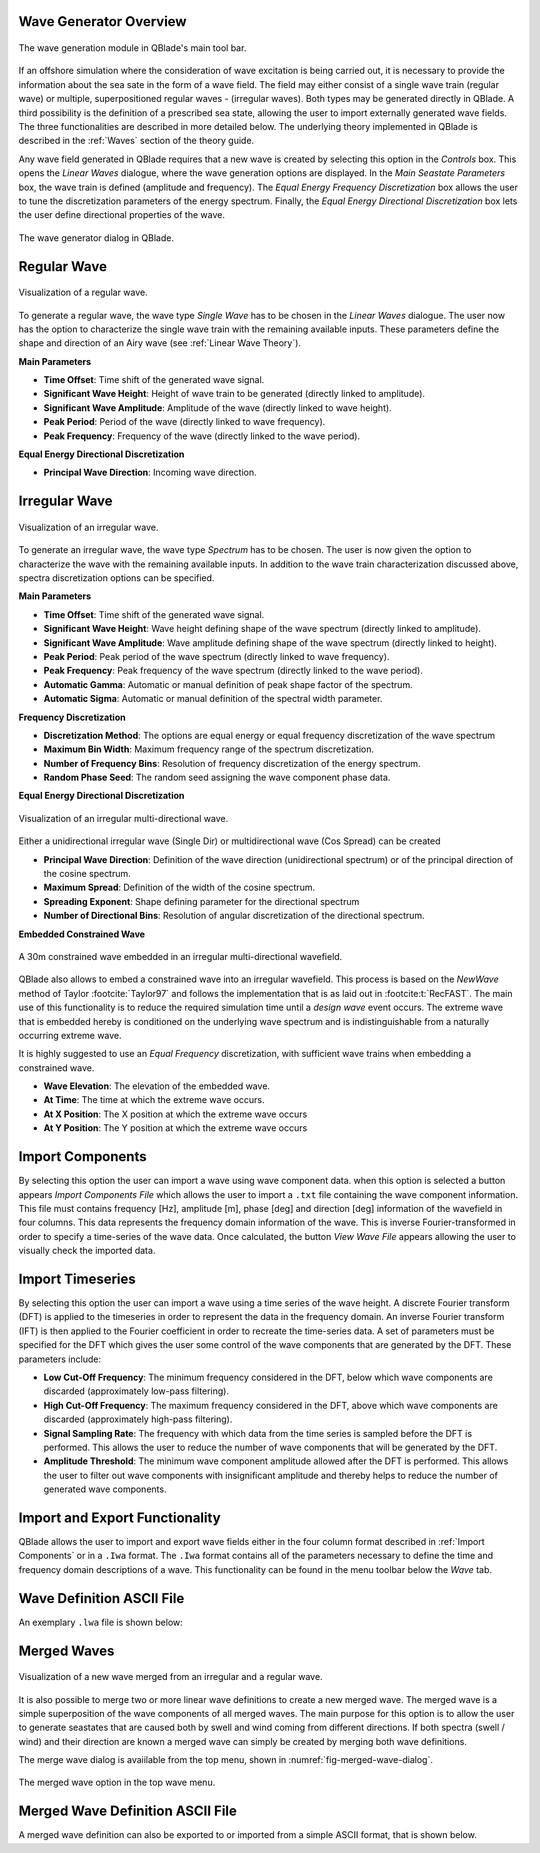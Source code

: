 Wave Generator Overview
-----------------------

.. _fig-wave-module:
.. figure:: wave_module.png
    :align: center
    :alt: The wave generation module in QBlade's main tool bar. 

    The wave generation module in QBlade's main tool bar. 

If an offshore simulation where the consideration of wave excitation is being carried out, it is necessary to provide the information about the sea sate in the form of
a wave field. The field may either consist of a single wave train (regular wave) or multiple, superpositioned regular waves - (irregular waves). Both types may be generated
directly in QBlade. A third possibility is the definition of a prescribed sea state, allowing the user to import externally generated wave fields. The three functionalities are described
in more detailed below. The underlying theory implemented in QBlade is described in the :ref:`Waves` section of the theory guide.

Any wave field generated in QBlade requires that a new wave is created by selecting this option in the *Controls* box. 
This opens the *Linear Waves* dialogue, where the wave generation options are displayed. 
In the *Main Seastate Parameters* box, the wave train is defined (amplitude and frequency). 
The *Equal Energy Frequency Discretization* box allows the user to tune the discretization parameters of the energy spectrum. 
Finally, the *Equal Energy Directional Discretization* box lets the user define directional properties of the wave.

.. _fig-irregwave_user:
.. figure:: irregwave_dialogue.png
    :align: center
    :scale: 60%
    :alt:  The wave generator dialog in QBlade.

    The wave generator dialog in QBlade.

Regular Wave
------------

.. _fig-regular-wave:
.. figure:: regular_wave.png
    :align: center
    :scale: 50%
    :alt: Visualization of a regular wave

    Visualization of a regular wave.

To generate a regular wave, the wave type *Single Wave* has to be chosen in the *Linear Waves* dialogue. 
The user now has the option to characterize the single wave train with the remaining available inputs. 
These parameters define the shape and direction of an Airy wave (see :ref:`Linear Wave Theory`).

**Main Parameters**

* **Time Offset**: Time shift of the generated wave signal.
* **Significant Wave Height**: Height of wave train to be generated (directly linked to amplitude).
* **Significant Wave Amplitude**: Amplitude of the wave (directly linked to wave height).
* **Peak Period**: Period of the wave (directly linked to wave frequency).
* **Peak Frequency**: Frequency of the wave (directly linked to the wave period).

**Equal Energy Directional Discretization**

* **Principal Wave Direction**: Incoming wave direction.

Irregular Wave
--------------

.. _fig-irregular-wave:
.. figure:: irregular_wave.png
    :align: center
    :scale: 50%
    :alt: Visualization of an irregular wave

    Visualization of an irregular wave.

To generate an irregular wave, the wave type *Spectrum* has to be chosen. The user is now given the option to characterize the wave with the remaining available inputs. In addition to the wave train characterization discussed above, spectra discretization options can be specified.

**Main Parameters**

* **Time Offset**: Time shift of the generated wave signal.
* **Significant Wave Height**: Wave height defining shape of the wave spectrum (directly linked to amplitude).
* **Significant Wave Amplitude**: Wave amplitude defining shape of the wave spectrum (directly linked to height).
* **Peak Period**: Peak period of the wave spectrum (directly linked to wave frequency).
* **Peak Frequency**: Peak frequency of the wave spectrum (directly linked to the wave period).
* **Automatic Gamma**: Automatic or manual definition of peak shape factor of the spectrum.
* **Automatic Sigma**: Automatic or manual definition of the spectral width parameter.

**Frequency Discretization**

* **Discretization Method**: The options are equal energy or equal frequency discretization of the wave spectrum
* **Maximum Bin Width**: Maximum frequency range of the spectrum discretization.
* **Number of Frequency Bins**: Resolution of frequency discretization of the energy spectrum.
* **Random Phase Seed**: The random seed assigning the wave component phase data.

**Equal Energy Directional Discretization**

.. _fig-irregular-multi-wave:
.. figure:: irregular_multi_wave.png
    :align: center
    :scale: 50%
    :alt: Visualization of an irregular multi-directional wave

    Visualization of an irregular multi-directional wave.

Either a unidirectional irregular wave (Single Dir) or multidirectional wave (Cos Spread) can be created

* **Principal Wave Direction**: Definition of the wave direction (unidirectional spectrum) or of the principal direction of the cosine spectrum.
* **Maximum Spread**: Definition of the width of the cosine spectrum.
* **Spreading Exponent**: Shape defining parameter for the directional spectrum
* **Number of Directional Bins**: Resolution of angular discretization of the directional spectrum.

**Embedded Constrained Wave**

.. _fig-irregular-multi-constrained-wave:
.. figure:: irregular_multi_constrained_wave.png
    :align: center
    :scale: 50%
    :alt: A 30m constrained wave embedded in an irregular multi-directional wavefield.

    A 30m constrained wave embedded in an irregular multi-directional wavefield.

QBlade also allows to embed a constrained wave into an irregular wavefield. This process is based on the *NewWave* method of Taylor :footcite:`Taylor97` and follows the implementation that is as laid out in :footcite:t:`RecFAST`. The main use of this functionality is to reduce the required simulation time until a *design wave* event occurs. The extreme wave that is embedded hereby is conditioned on the underlying wave spectrum and is indistinguishable from a naturally occurring extreme wave.

It is highly suggested to use an *Equal Frequency* discretization, with sufficient wave trains when embedding a constrained wave.

* **Wave Elevation**: The elevation of the embedded wave.
* **At Time**: The time at which the extreme wave occurs.
* **At X Position**: The X position at which the extreme wave occurs
* **At Y Position**: The Y position at which the extreme wave occurs

Import Components
-----------------
By selecting this option the user can import a wave using wave component data.
when this option is selected a button appears *Import Components File* which allows the user to import a ``.txt`` file containing the wave component information.  
This file must contains frequency [Hz], amplitude [m], phase [deg] and direction [deg] information of the wavefield in four columns. 
This data represents the frequency domain information of the wave. This is inverse Fourier-transformed in order to specify a time-series of the wave data.
Once calculated, the button *View Wave File* appears allowing the user to visually check the imported data.

Import Timeseries
-----------------
By selecting this option the user can import a wave using a time series of the wave height. 
A discrete Fourier transform (DFT) is applied to the timeseries in order to represent the data in the frequency domain.
An inverse Fourier transform (IFT) is then applied to the Fourier coefficient in order to recreate the time-series data.
A set of parameters must be specified for the DFT which gives the user some control of the wave components that are generated by the DFT.
These parameters include:

* **Low Cut-Off Frequency**: The minimum frequency considered in the DFT, below which wave components are discarded (approximately low-pass filtering). 
* **High Cut-Off Frequency**: The maximum frequency considered in the DFT, above which wave components are discarded (approximately high-pass filtering). 
* **Signal Sampling Rate**: The frequency with which data from the time series is sampled before the DFT is performed. This allows the user to reduce the number of wave components that will be generated by the DFT. 
* **Amplitude Threshold**: The minimum wave component amplitude allowed after the DFT is performed. This allows the user to filter out wave components with insignificant amplitude and thereby helps to reduce the number of generated wave components.


Import and Export Functionality
-------------------------------
QBlade allows the user to import and export wave fields either in the four column format described in :ref:`Import Components` or in a ``.Iwa`` format. 
The ``.Iwa`` format contains all of the parameters necessary to define the time and frequency domain descriptions of a wave.
This functionality can be found in the menu toolbar below the *Wave* tab. 


Wave Definition ASCII File
--------------------------

An exemplary ``.lwa`` file is shown below:

.. code-block:: console
	:caption: : A wave exported in ASCII format

	----------------------------------------QBlade Wave Definition File-------------------------------------------------
	Generated with : QBlade CE v 2.0 windows-pre-release
	Archive Format: 310001
	Time : 21:17:57
	Date : 14.06.2022

	----------------------------------------Object Name-----------------------------------------------------------------
	Jonswap_Wave                             OBJECTNAME         - the name of the linear wave definition object

	----------------------------------------Main Parameters-------------------------------------------------------------
	0.000                                    TIMEOFFSET         - the time offset from t=0s [s]
	3                                        WAVETYPE           - wave type: 0 = TIMESERIES, 1 = COMPONENT, 2 = SINGLE, 3 = JONSWAP, 4 = ISSC, 5 = TORSETHAUGEN, 6 = CUSTOM
	8.100                                    SIGHEIGHT          - the significant wave height (Hs) [m]
	12.700                                   PEAKPERIOD         - the peak period (Tp) [s]
	1                                        AUTOGAMMA          - use gamma according to IEC (bool): 0 = OFF, 1 = ON (JONSWAP & TORSE only)
	1.000                                    GAMMA              - custom gamma (JONSWAP & TORSE only)
	1                                        AUTOSIGMA          - use sigmas according to IEC (JONSWAP & TORSE only)
	0.070                                    SIGMA1             - sigma1 (JONSWAP & TORSE only)
	0.090                                    SIGMA2             - sigma1 (JONSWAP & TORSE only)
	0                                        DOUBLEPEAK         - if true a double peak TORSETHAUGEN spectrum will be created, if false only a single peak (TORSE only)
	1                                        AUTOORCHI          - automatic OCHI-HUBBLE parameters from significant wave height (OCHI only)
	0.077                                    MODFREQ1           - modal frequency 1, must be "< modalfreq1 * 0.5" (OCHI only)
	0.133                                    MODFREQ2           - modal frequency 2, should be larger than 0.096 (OCHI only)
	6.804                                    SIGHEIGHT1         - significant height 1, should be larger than height 2 (OCHI only)
	4.374                                    SIGHEIGHT2         - significant height 2 (OCHI only)
	3.000                                    LAMBDA1            - peak shape 1 (OCHI only)
	0.932                                    LAMBDA2            - peak shape 2 (OCHI only)

	----------------------------------------Frequency Discretization ---------------------------------------------------
	0                                        DISCTYPE           - frequency discretization type: 0 = equal energy; 1 = equal frequency
	1                                        AUTOFREQ           - use automatic frequency range (f_in = 0.5*f_p, f_out = 10*f_p)
	0.039                                    FCUTIN             - cut-in frequency
	0.787                                    FCUTOUT            - cut-out frequency
	0.050                                    MAXFBIN            - maximum freq. bin width [Hz]
	320                                      NUMFREQ            - the number of frequency bins
	65535                                    RANDSEED           - the seed for the random phase generator range [0-65535]

	----------------------------------------Directional Discretization (Equal Energy)-----------------------------------
	0                                        DIRTYPE            - the directional type, 0 = UNIDIRECTIONAL, 1 = COSINESPREAD
	0.000                                    DIRMEAN            - mean wave direction [deg]
	60.000                                   DIRMAX             - directional spread [deg]
	5.000                                    SPREADEXP          - the spreading exponent
	32                                       NUMDIR             - the number of directional bins

	----------------------------------------Embedded Constrained Wave --------------------------------------------------
	0                                        EMBEDWAVE          - add a constrained wave (bool), 0 = OFF, 1 = ON
	10.00                                    EMBEDELEV          - the wave elevation of the embedded wave [m]
	0.00                                     EMBEDTIME          - the time at which the embedded wave occurs [s]
	0.00                                     EMBEDXPOS          - the x-position at which the embedded wave occurs [m]
	0.00                                     EMBEDYPOS          - the y-position at which the embedded wave occurs [m]

Merged Waves
------------

.. _fig-merged-wave:
.. figure:: merged_wave.png
    :align: center
    :alt: Visualization of a new wave merged from an irregular and a regular wave

    Visualization of a new wave merged from an irregular and a regular wave.
    
It is also possible to merge two or more linear wave definitions to create a new merged wave. The merged wave is a simple superposition of the wave components of all merged waves. The main purpose for this option is to allow the user to generate seastates that are caused both by swell and wind coming from different directions. If both spectra (swell / wind) and their direction are known a merged wave can simply be created by merging both wave definitions.

The merge wave dialog is avaiilable from the top menu, shown in :numref:`fig-merged-wave-dialog`.

.. _fig-merged-wave-dialog:
.. figure:: merged_wave_dialog.png
    :align: center
    :scale: 50%
    :alt: The merged wave option in the top wave menu

    The merged wave option in the top wave menu.
    
Merged Wave Definition ASCII File
---------------------------------
    
A merged wave definition can also be exported to or imported from a simple ASCII format, that is shown below.

.. code-block:: console
	:caption: : A merged wave exported in ASCII format

	----------------------------------------QBlade Wave Definition File-------------------------------------------------
	Generated with : QBlade CE v2.0.6_beta_dev windows
	Archive Format: 310012
	Time : 12:34:36
	Date : 18.05.2023

	----------------------------------------Object Name-----------------------------------------------------------------
	New_Merged_Wave                          OBJECTNAME         - the name of the linear wave definition object

	----------------------------------------Main Parameters-------------------------------------------------------------
	2                                        MERGEDWAVES        - the number of linear waves that are merged in this wave
	regular_wave.lwa                         WAVE_1             - the filenames of the waves that are merged
	irregular_wave.lwa                       WAVE_2             - the filenames of the waves that are merged


.. footbibliography::

